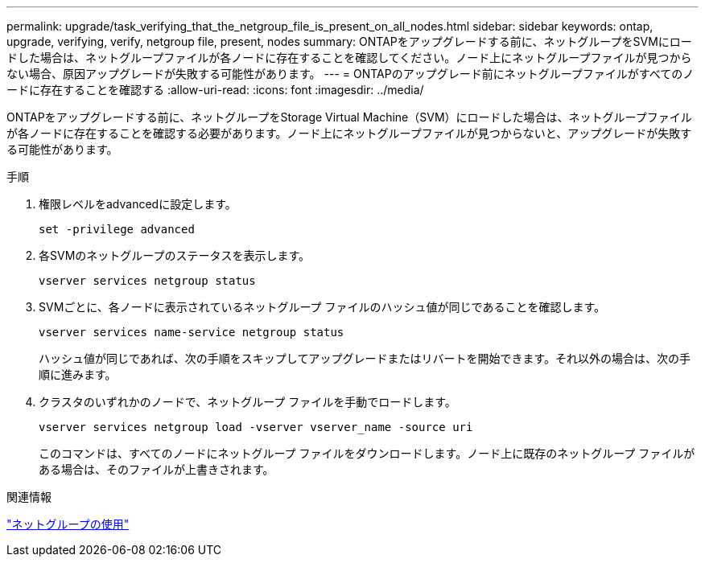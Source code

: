 ---
permalink: upgrade/task_verifying_that_the_netgroup_file_is_present_on_all_nodes.html 
sidebar: sidebar 
keywords: ontap, upgrade, verifying, verify, netgroup file, present, nodes 
summary: ONTAPをアップグレードする前に、ネットグループをSVMにロードした場合は、ネットグループファイルが各ノードに存在することを確認してください。ノード上にネットグループファイルが見つからない場合、原因アップグレードが失敗する可能性があります。 
---
= ONTAPのアップグレード前にネットグループファイルがすべてのノードに存在することを確認する
:allow-uri-read: 
:icons: font
:imagesdir: ../media/


[role="lead"]
ONTAPをアップグレードする前に、ネットグループをStorage Virtual Machine（SVM）にロードした場合は、ネットグループファイルが各ノードに存在することを確認する必要があります。ノード上にネットグループファイルが見つからないと、アップグレードが失敗する可能性があります。

.手順
. 権限レベルをadvancedに設定します。
+
[source, cli]
----
set -privilege advanced
----
. 各SVMのネットグループのステータスを表示します。
+
[source, cli]
----
vserver services netgroup status
----
. SVMごとに、各ノードに表示されているネットグループ ファイルのハッシュ値が同じであることを確認します。
+
[source, cli]
----
vserver services name-service netgroup status
----
+
ハッシュ値が同じであれば、次の手順をスキップしてアップグレードまたはリバートを開始できます。それ以外の場合は、次の手順に進みます。

. クラスタのいずれかのノードで、ネットグループ ファイルを手動でロードします。
+
[source, cli]
----
vserver services netgroup load -vserver vserver_name -source uri
----
+
このコマンドは、すべてのノードにネットグループ ファイルをダウンロードします。ノード上に既存のネットグループ ファイルがある場合は、そのファイルが上書きされます。



.関連情報
link:../nfs-config/work-netgroups-task.html["ネットグループの使用"]
